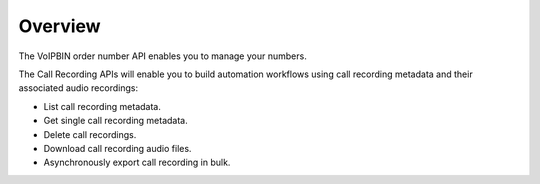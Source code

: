 .. _order-number-overview: order-number-overview

Overview
========

The VoIPBIN order number API enables you to manage your numbers.

The Call Recording APIs will enable you to build automation workflows using call recording metadata and their associated audio recordings:

- List call recording metadata.
- Get single call recording metadata.
- Delete call recordings.
- Download call recording audio files.
- Asynchronously export call recording in bulk.
